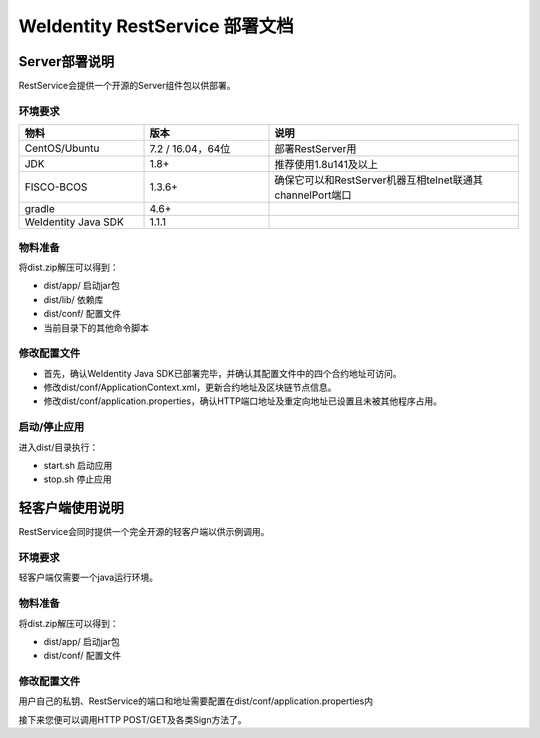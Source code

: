 
.. _weidentity-rest-deploy:

WeIdentity RestService 部署文档
================================

Server部署说明
---------------

RestService会提供一个开源的Server组件包以供部署。

环境要求
^^^^^^^^^^^^^

.. list-table::
   :header-rows: 1
   :widths: 30 30 60

   * - 物料
     - 版本
     - 说明
   * - CentOS/Ubuntu
     - 7.2 / 16.04，64位
     - 部署RestServer用
   * - JDK
     - 1.8+
     - 推荐使用1.8u141及以上
   * - FISCO-BCOS
     - 1.3.6+
     - 确保它可以和RestServer机器互相telnet联通其channelPort端口
   * - gradle
     - 4.6+
     - 
   * - WeIdentity Java SDK
     - 1.1.1
     - 

物料准备
^^^^^^^^^^^^^

将dist.zip解压可以得到：

- dist/app/ 启动jar包
- dist/lib/ 依赖库
- dist/conf/ 配置文件
- 当前目录下的其他命令脚本

修改配置文件
^^^^^^^^^^^^^

- 首先，确认WeIdentity Java SDK已部署完毕，并确认其配置文件中的四个合约地址可访问。
- 修改dist/conf/ApplicationContext.xml，更新合约地址及区块链节点信息。
- 修改dist/conf/application.properties，确认HTTP端口地址及重定向地址已设置且未被其他程序占用。

启动/停止应用
^^^^^^^^^^^^^

进入dist/目录执行：

- start.sh 启动应用
- stop.sh 停止应用

轻客户端使用说明
-----------------

RestService会同时提供一个完全开源的轻客户端以供示例调用。

环境要求
^^^^^^^^^

轻客户端仅需要一个java运行环境。

物料准备
^^^^^^^^^^^^^

将dist.zip解压可以得到：

- dist/app/ 启动jar包
- dist/conf/ 配置文件

修改配置文件
^^^^^^^^^^^^^

用户自己的私钥、RestService的端口和地址需要配置在dist/conf/application.properties内

接下来您便可以调用HTTP POST/GET及各类Sign方法了。